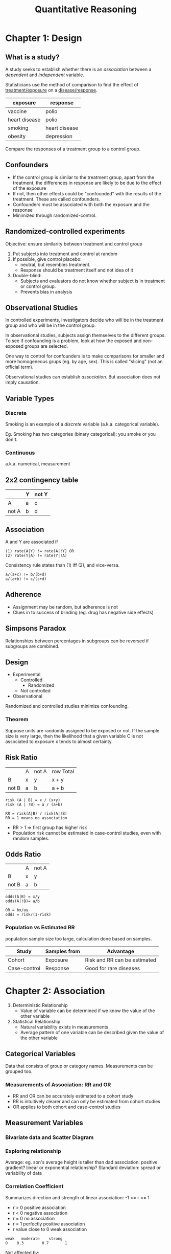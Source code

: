 :PROPERTIES:
:ID:       17a012b9-d2fe-4865-af37-562f44e9c61d
:END:
#+title: Quantitative Reasoning
* Chapter 1: Design
** What is a study?
A study seeks to establish whether there is an /association/ between a
/dependent/ and /independent/ variable.

Statisticians use the method of comparison to find the effect of
_treatment/exposure_ on a _disease/response_.

| exposure      | response      |
|---------------+---------------|
| vaccine       | polio         |
| heart disease | polio         |
|---------------+---------------|
| smoking       | heart disease |
|---------------+---------------|
| obesity       | depression    |

Compare the responses of a treatment group to a control group.
** Confounders
- If the control group is similar to the treatment group, apart from
  the treatment, the differences in response are likely to be due to
  the effect of the exposure
- If not, then other effects could be "confounded" with the results of
  the treatment. These are called confounders.
- Confounders must be associated with both the exposure and the response
- Minimized through randomized-control.
** Randomized-controlled experiments
Objective: ensure similarity between treatment and control group

1. Put subjects into treatment and control at random
2. If possible, give control placebo:
   - neutral, but resembles treatment.
   - Response should be treatment itself and not idea of it
3. Double-blind:
   - Subjects and evaluators do not know whether subject is in
     treatment or control group.
   - Prevents bias in analysis
** Observational Studies
In controlled experiments, investigators decide who will be in the
treatment group and who will be in the control group.

In observational studies, subjects assign themselves to the different
groups. To see if confounding is a problem, look at how the exposed
and non-exposed groups are selected.

One way to control for confounders is to make comparisons for smaller
and more homogeneous grups (eg. by age, sex). This is called
"slicing" (not an official term).

Observational studies can establish /association/. But association
does not imply causation.
** Variable Types
*** Discrete
Smoking is an example of a /discrete/ variable (a.k.a. categorical
variable).

Eg. Smoking has two categories (binary categorical): you smoke or you
don't.
*** Continuous
a.k.a. numerical, measurement
** 2x2 contingency table
|       | Y | not Y |
|-------+---+-------|
| A     | a | c     |
| not A | b | d     | 
** Association
A and Y are associated if

#+begin_src text
(1) rate(A|Y) != rate(A|!Y) OR
(2) rate(Y|A) != rate(Y|!A)
#+end_src

Consistency rule states than (1) iff (2), and vice-versa.

#+begin_src text
a/(a+c) != b/(b+d)
a/(a+b) != c/(c+d)
#+end_src

** Adherence
- Assignment may be random, but adherence is not
- Clues in to success of blinding (eg. drug has negative side effects)
** Simpsons Paradox
Relationships between percentages in subgroups can be reversed if
subgroups are combined.
** Design
- Experimental
  - Controlled
    - Randomized
  - Not controlled
- Observational

Randomized and controlled studies minimize confounding.

*** Theorem
Suppose units are randomly assigned to be exposed or not. If the
sample size is very large, then the likelihood that a given variable C
is not associated to exposure x tends to almost certainty.

** Risk Ratio
|       | A | not A | row Total |
| B     | x | y     | x + y     |
| not B | a | b     | a + b     |

#+begin_src text
risk (A | B) = x / (x+y)
risk (A | !B) = a / (a+b)
#+end_src

#+begin_src text
RR = risk(A|B) / risk(A|!B)
RR = 1 means no association
#+end_src

- RR > 1 => first group has higher risk
- Population risk cannot be estimated in case-control studies, even
  with random samples.

** Odds Ratio
|       | A | not A |
| B     | x | y     |
| not B | a | b     |

#+begin_src text
odds(A|B) = x/y
odds(A|!B)= a/b

OR = bx/ay
odds = risk/(1-risk)
#+end_src

*** Population vs Estimated RR
population sample size too large, calculation done based on samples.
| Study        | Samples from | Advantage                    |
|--------------+--------------+------------------------------|
| Cohort       | Exposure     | Risk and RR can be estimated |
| Case-control | Response     | Good for rare diseases       |
* Chapter 2: Association
1. Deterministic Relationship
   - Value of variable can be determined if we know the value of the
     other variable
2. Statistical Relationship
   - Natural variability exists in measurements
   - Average pattern of one variable can be described given the value
     of the other variable

** Categorical Variables
Data that consists of group or category names. Measurements can be
grouped too.

*** Measurements of Association: RR and OR
- RR and OR can be accurately estimated to a cohort study
- RR is intuitively clearer and can only be estimated from cohort
  studies
- OR applies to both cohort and case-control studies
** Measurement Variables
*** Bivariate data and Scatter Diagram
*** Exploring relationship
Average: eg. son's average height is taller than dad
association: positive gradient?
linear or exponential relationship?
Standard deviation: spread or variability of data
*** Correlation Coefficient
Summarizes direction and strength of linear association: -1 <= r <= 1

- r > 0 positive association
- r < 0 negative association
- r = 0 no association
- r = 1 perfectly positive association
- r value close to 0 weak association

#+begin_src text
weak   moderate    strong
0    0.3        0.7       1
#+end_src
 
Not affected by:
1. Interchanging two variables
2. Adding a number to all values of a variable
3. Multiplying a number to all values of a variable
*** Standard Unit
#+begin_src text
SU = (X - X_bar) / sd_x 
#+end_src

To obtain r, obtain the product of standard unit of father-son pairs,
then take the average of the products

*** Limitations
**** Causation
A change in one variable produces a change in the other variable.
**** Outliers in data set
Data points that are unusually far away from the bulk of the data.
Dangerous to exclude outliers without understanding the cause of the
occurrence.
**** non-linear association
- zero correlation only says no "linear association"
- high correlation doesn't mean linear association
** Ecological Correlation
Correlation based on aggregated data, such as gorup averages or rates.

In general, when the associations for both individuals and aggregates
are in the same direction, the ecological correlation, based on the
aggregates, will typically overstate the strength of the association
in individuals.

Variability among individuals are eliminated during aggregation
*** Ecological Fallacy
Deduction of inferences about individuals based on aggregate data
*** Atomistic Fallacy
Generalize the correlation based on individuals toward the aggregate
level correlation 
** Association
*** Attentuation Effect
#+begin_quote
Due to range restriction in one variable, the correlation coefficient
obtained tends to understate the strength of association between two
variables.
#+end_quote
Range restriction: bivariate data set formed based on criteria on one
variable data for the other variable is only available for a limited
range.

Range restriction tends to have diminishing influence on the strength
of the association, called the attenuation effect.
*** Regression fallacy
#+begin_quote
In virtual test-retest situations, the bottom group on the first test
will on average show some improvement on the second test, and the top
group will, on average, fall back.
#+end_quote
** Prediction with linear regression
Y = a + bX

slope and intercept determined using least-square-method. Predicting
"average", not exact. Also dangerous to predict beyond observed range.
* Chapter 3: Sampling
** Definitions
1. Unit: Object/Individual
2. Population: Collection of units
3. Sample: Subset of a population
4. Sampling frame: list of sampling units intended to identify all
   units in the population
   1. Good Coverage
   2. Up-to-date and complete
** Sampling methods
1. Probability Sampling
   - Every unit must have a known probability of being sampled
   - Simple random sampling: all units have equal probability
2. Systematic sampling
   - Selecting units from a list through the application of a
     selection interval K, so every Kth unit following a random start
     is included in the sample
   - treated as simple random when sampling units are arranged randomly
   - might obtain undesirable sample if sampling units and K have
     cyclical effect
   - can use when # sampling units unknown
3. Stratified
   - first divide population of units into strata, take a probability
     sample from each group
4. Multi-stage
** Difficulties in Sampling
1. Imperfect sample frame
   - Perfect sampling frame consists of all units in population
   - otherwise, might include unwanted units (increased cost of
     study), or exclude desired units (need to redefine target population).
2. Non-response
   - not all units are contactable, willing to take part.
     Non-respondents typically differ from respondents, and this
     effect needs to be studied.
3. Volunteer sample (biased)
4. Convenience sample (biased)
5. Judgement sample (uses own discretion, biased)
6. Quota sample (Having proportions of categories dose not make
   extension of results to population better)
* Chapter 4: Probability
** Interpretations
| Relative Frequency                        | Personal Probability                            |
|-------------------------------------------+-------------------------------------------------|
| Will you win the lottery                  | Will you be working overseas once you graduate? |
| Can be quantified exactly                 | Cannot be quantified exactly                    |
| Based on repeated observation of outcomes | Based on personal belief                        |

Odds of having disease = P(disease) / P(no disease)

Average value = expected value
** P-values 
 - p-value = the probability of obtaining an outcome /equivalent to or
   more extreme/ than the observed
 - null hypothesis: assumption used to calculate p-value (eg. coin is fair)
 - if p-value is small, unlikely for observed to occur by chance, and
   unlikely for null hypothesis to be true. Converse for large.
 - p-value > 0.05 : do not reject NH at 5% significance level. Cannot
   conclude that it is not fair. Observed effect in sample is likely
   to reflect effect in population.
** Testing rare events (Medical screening)
1. Base rate: P(disease)
2. Sensitivity: P(positive | disease)
3. Specificity: P(negative | no disease)

| To test                                       | Not to test                    |
|-----------------------------------------------+--------------------------------|
| no alternative test                           | Alternative more reliable test |
| Test is inexpensive & more expensive 2nd test | Test is expensive              |
| Goo chance of successful treatment            | Unreliable treatment           |
* Chapter 5: Networks
- Collection of objects and well-defined relations between objects
** Definitions
1. Degree: number of other vertices in the network a node is adjacent to
2. Order: number of vertices
3. Size: number of edges
4. Distance d(X,Y) = distance between X and Y
** Centrality
n vertices
| Centrality | Formula                      |
|------------+------------------------------|
| Closeness  | Ccen(u) = sum[d(u,vi)/ n-1 ] |
| Degree     | Dcen(u) = deg(u) / n-1       |

Betweeness: For a vertex Z in any graph, how many shortest paths are
there, between any pair of 2 vertices, passing through Z?

If 2 shortest paths between a,b, only 1 pass through z, add 1/2.
* Appendix: Answering Questions
- exposure (potential cause)
- response (potential effect)
- design
- sampling
- unit
